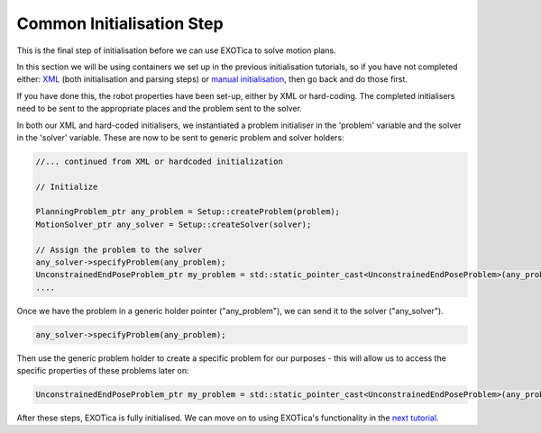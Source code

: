 Common Initialisation Step
--------------------------

This is the final step of initialisation before we can use EXOTica to
solve motion plans.

In this section we will be using containers we set up in the previous
initialisation tutorials, so if you have not completed either:
`XML <https://github.com/openhumanoids/exotica/wiki/XML>`__ (both
initialisation and parsing steps) or `manual
initialisation <https://github.com/openhumanoids/exotica/wiki/Manual-Initialisation>`__,
then go back and do those first.

If you have done this, the robot properties have been set-up, either by
XML or hard-coding. The completed initialisers need to be sent to the
appropriate places and the problem sent to the solver.

In both our XML and hard-coded initialisers, we instantiated a problem
initialiser in the 'problem' variable and the solver in the 'solver'
variable. These are now to be sent to generic problem and solver
holders:

.. code:: c++

        //... continued from XML or hardcoded initialization

        // Initialize

        PlanningProblem_ptr any_problem = Setup::createProblem(problem);
        MotionSolver_ptr any_solver = Setup::createSolver(solver);

        // Assign the problem to the solver
        any_solver->specifyProblem(any_problem);
        UnconstrainedEndPoseProblem_ptr my_problem = std::static_pointer_cast<UnconstrainedEndPoseProblem>(any_problem);
        ....

Once we have the problem in a generic holder pointer ("any\_problem"),
we can send it to the solver ("any\_solver").

.. code:: c++

        any_solver->specifyProblem(any_problem);

Then use the generic problem holder to create a specific problem for our
purposes - this will allow us to access the specific properties of these
problems later on:

.. code:: c++

        UnconstrainedEndPoseProblem_ptr my_problem = std::static_pointer_cast<UnconstrainedEndPoseProblem>(any_problem);

After these steps, EXOTica is fully initialised. We can move on to using
EXOTica's functionality in the `next
tutorial <https://github.com/openhumanoids/exotica/wiki/Using-EXOTica>`__.
